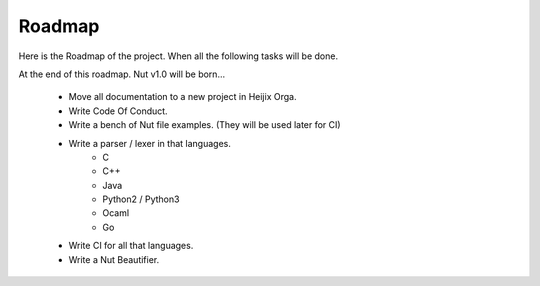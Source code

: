 Roadmap
=======

.. index::
    single: roadmap

Here is the Roadmap of the project. When all the following tasks will be done.

At the end of this roadmap. Nut v1.0 will be born...

 - Move all documentation to a new project in Heijix Orga.
 - Write Code Of Conduct.
 - Write a bench of Nut file examples. (They will be used later for CI)
 - Write a parser / lexer in that languages.
    - C
    - C++
    - Java
    - Python2 / Python3
    - Ocaml
    - Go
 - Write CI for all that languages.
 - Write a Nut Beautifier.

